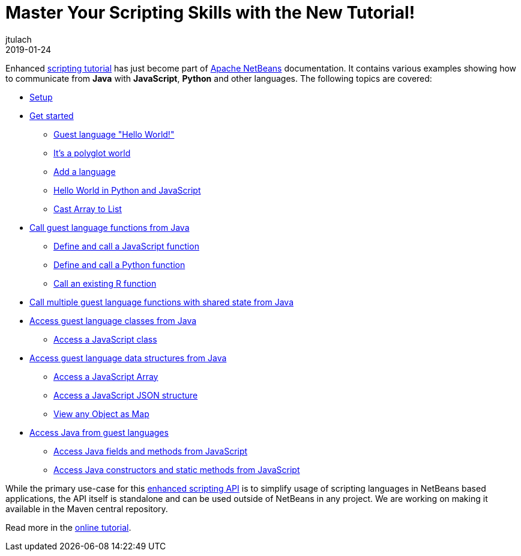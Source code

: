 // 
//     Licensed to the Apache Software Foundation (ASF) under one
//     or more contributor license agreements.  See the NOTICE file
//     distributed with this work for additional information
//     regarding copyright ownership.  The ASF licenses this file
//     to you under the Apache License, Version 2.0 (the
//     "License"); you may not use this file except in compliance
//     with the License.  You may obtain a copy of the License at
// 
//       http://www.apache.org/licenses/LICENSE-2.0
// 
//     Unless required by applicable law or agreed to in writing,
//     software distributed under the License is distributed on an
//     "AS IS" BASIS, WITHOUT WARRANTIES OR CONDITIONS OF ANY
//     KIND, either express or implied.  See the License for the
//     specific language governing permissions and limitations
//     under the License.
//

= Master Your Scripting Skills with the New Tutorial!
:author: jtulach 
:revdate: 2019-01-24
:page-layout: blogentry
:jbake-tags: blogentry
:jbake-status: published
:keywords: Apache NetBeans blog index
:description: Apache NetBeans blog index
:toc: left
:toc-title:
:syntax: true

Enhanced link:https://bits.netbeans.org/dev/javadoc//org-netbeans-libs-graalsdk/org/netbeans/libs/graalsdk/package-summary.html[scripting tutorial] has just
become part of xref:index.adoc[Apache NetBeans] documentation. It contains various examples showing how to communicate from *Java* with *JavaScript*, *Python* and other languages. 
The following topics are covered:

*  link:https://bits.netbeans.org/dev/javadoc/org-netbeans-libs-graalsdk/org/netbeans/libs/graalsdk/package-summary.html#Setup[Setup]
*  link:https://bits.netbeans.org/dev/javadoc/org-netbeans-libs-graalsdk/org/netbeans/libs/graalsdk/package-summary.html#Get_started[Get started]
** link:https://bits.netbeans.org/dev/javadoc/org-netbeans-libs-graalsdk/org/netbeans/libs/graalsdk/package-summary.html#Guest_language_[Guest language "Hello World!"]
** link:https://bits.netbeans.org/dev/javadoc/org-netbeans-libs-graalsdk/org/netbeans/libs/graalsdk/package-summary.html#It's_a_polyglot_world[It's a polyglot world]
** link:https://bits.netbeans.org/dev/javadoc/org-netbeans-libs-graalsdk/org/netbeans/libs/graalsdk/package-summary.html#Add_a_language[Add a language]
** link:https://bits.netbeans.org/dev/javadoc/org-netbeans-libs-graalsdk/org/netbeans/libs/graalsdk/package-summary.html#Hello_World_in_Python_and_JavaScript[Hello World in Python and JavaScript]
** link:https://bits.netbeans.org/dev/javadoc/org-netbeans-libs-graalsdk/org/netbeans/libs/graalsdk/package-summary.html#Cast_Array_to_List[Cast Array to List]
* link:https://bits.netbeans.org/dev/javadoc/org-netbeans-libs-graalsdk/org/netbeans/libs/graalsdk/package-summary.html#Call_guest_language_functions_from_Java[Call guest language functions from Java]
** link:https://bits.netbeans.org/dev/javadoc/org-netbeans-libs-graalsdk/org/netbeans/libs/graalsdk/package-summary.html#Define_and_call_a_JavaScript_function[Define and call a JavaScript function]
** link:https://bits.netbeans.org/dev/javadoc/org-netbeans-libs-graalsdk/org/netbeans/libs/graalsdk/package-summary.html#Define_and_call_a_Python_function[Define and call a Python function]
** link:https://bits.netbeans.org/dev/javadoc/org-netbeans-libs-graalsdk/org/netbeans/libs/graalsdk/package-summary.html#Call_an_existing_R_function[Call an existing R function]
* link:https://bits.netbeans.org/dev/javadoc/org-netbeans-libs-graalsdk/org/netbeans/libs/graalsdk/package-summary.html#Call_multiple_guest_language_functions_with_shared_state_from_Java[Call multiple guest language functions with shared state from Java]
* link:https://bits.netbeans.org/dev/javadoc/org-netbeans-libs-graalsdk/org/netbeans/libs/graalsdk/package-summary.html#Access_guest_language_classes_from_Java[Access guest language classes from Java]
** link:https://bits.netbeans.org/dev/javadoc/org-netbeans-libs-graalsdk/org/netbeans/libs/graalsdk/package-summary.html#Access_a_JavaScript_class[Access a JavaScript class]
* link:https://bits.netbeans.org/dev/javadoc/org-netbeans-libs-graalsdk/org/netbeans/libs/graalsdk/package-summary.html#Access_guest_language_data_structures_from_Java[Access guest language data structures from Java]
** link:https://bits.netbeans.org/dev/javadoc/org-netbeans-libs-graalsdk/org/netbeans/libs/graalsdk/package-summary.html#Access_a_JavaScript_Array[Access a JavaScript Array]
** link:https://bits.netbeans.org/dev/javadoc/org-netbeans-libs-graalsdk/org/netbeans/libs/graalsdk/package-summary.html#Access_a_JavaScript_JSON_structure[Access a JavaScript JSON structure]
** link:https://bits.netbeans.org/dev/javadoc/org-netbeans-libs-graalsdk/org/netbeans/libs/graalsdk/package-summary.html#View_any_Object_as_Map[View any Object as Map]
* link:https://bits.netbeans.org/dev/javadoc/org-netbeans-libs-graalsdk/org/netbeans/libs/graalsdk/package-summary.html#Access_Java_from_guest_languages[Access Java from guest languages]
** link:https://bits.netbeans.org/dev/javadoc/org-netbeans-libs-graalsdk/org/netbeans/libs/graalsdk/package-summary.html#Access_Java_fields_and_methods_from_JavaScript[Access Java fields and methods from JavaScript]
** link:https://bits.netbeans.org/dev/javadoc/org-netbeans-libs-graalsdk/org/netbeans/libs/graalsdk/package-summary.html#Access_Java_constructors_and_static_methods_from_JavaScript[Access Java constructors and static methods from JavaScript]

While the primary use-case for this link:https://bits.netbeans.org/dev/javadoc/org-netbeans-api-scripting/[enhanced scripting API] is to simplify usage of scripting languages in NetBeans based applications, the API itself is standalone and can be used outside of NetBeans in any project. We are working on making it available in the Maven central repository.

Read more in the link:https://bits.netbeans.org/dev/javadoc/org-netbeans-libs-graalsdk/org/netbeans/libs/graalsdk/package-summary.html[online tutorial]. 
